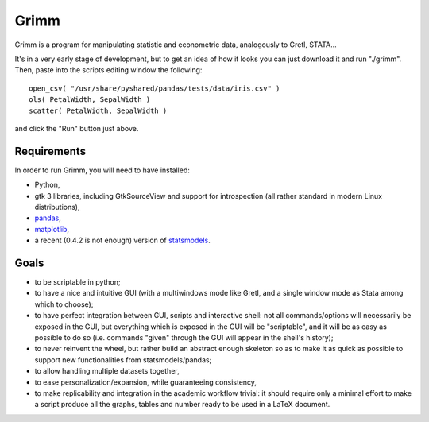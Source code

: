 Grimm
=====

Grimm is a program for manipulating statistic and econometric data, analogously
to Gretl, STATA...

It's in a very early stage of development, but to get an idea of how it looks you can just
download it and run "./grimm". Then, paste into the scripts editing window the
following::

  open_csv( "/usr/share/pyshared/pandas/tests/data/iris.csv" )
  ols( PetalWidth, SepalWidth )
  scatter( PetalWidth, SepalWidth )

and click the "Run" button just above.

Requirements
------------

In order to run Grimm, you will need to have installed:

- Python,

- gtk 3 libraries, including GtkSourceView and support for introspection (all
  rather standard in modern Linux distributions),

- `pandas <http://pandas.pydata.org/>`_,

- `matplotlib <http://matplotlib.org>`_,

- a recent (0.4.2 is not enough) version of
  `statsmodels <http://statsmodels.sourceforge.net>`_.


Goals
-----

- to be scriptable in python;

- to have a nice and intuitive GUI (with a multiwindows mode like Gretl, and a
  single window mode as Stata among which to choose);

- to have perfect integration between GUI, scripts and interactive shell: not
  all commands/options will necessarily be exposed in the GUI, but everything
  which is exposed in the GUI will be "scriptable", and it will be as easy as
  possible to do so (i.e. commands "given" through the GUI will appear in the
  shell's history);

- to never reinvent the wheel, but rather build an abstract enough skeleton
  so as to make it as quick as possible to support new functionalities from
  statsmodels/pandas;

- to allow handling multiple datasets together,

- to ease personalization/expansion, while guaranteeing consistency,

- to make replicability and integration in the academic workflow trivial: it
  should require only a minimal effort to make a script produce all the graphs,
  tables and number ready to be used in a LaTeX document.
